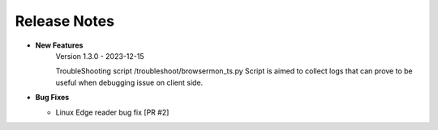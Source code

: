 Release Notes
============================

-  **New Features**
    Version 1.3.0 - 2023-12-15

    TroubleShooting script /troubleshoot/browsermon_ts.py Script is aimed to collect logs that can prove to be useful when debugging issue on client side.

-  **Bug Fixes**

   -  Linux Edge reader bug fix [PR #2]
